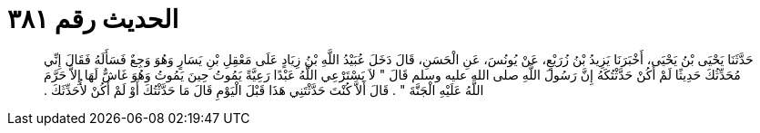 
= الحديث رقم ٣٨١

[quote.hadith]
حَدَّثَنَا يَحْيَى بْنُ يَحْيَى، أَخْبَرَنَا يَزِيدُ بْنُ زُرَيْعٍ، عَنْ يُونُسَ، عَنِ الْحَسَنِ، قَالَ دَخَلَ عُبَيْدُ اللَّهِ بْنُ زِيَادٍ عَلَى مَعْقِلِ بْنِ يَسَارٍ وَهُوَ وَجِعٌ فَسَأَلَهُ فَقَالَ إِنِّي مُحَدِّثُكَ حَدِيثًا لَمْ أَكُنْ حَدَّثْتُكَهُ إِنَّ رَسُولَ اللَّهِ صلى الله عليه وسلم قَالَ ‏"‏ لاَ يَسْتَرْعِي اللَّهُ عَبْدًا رَعِيَّةً يَمُوتُ حِينَ يَمُوتُ وَهُوَ غَاشٌّ لَهَا إِلاَّ حَرَّمَ اللَّهُ عَلَيْهِ الْجَنَّةَ ‏"‏ ‏.‏ قَالَ أَلاَّ كُنْتَ حَدَّثْتَنِي هَذَا قَبْلَ الْيَوْمِ قَالَ مَا حَدَّثْتُكَ أَوْ لَمْ أَكُنْ لأُحَدِّثَكَ ‏.‏
